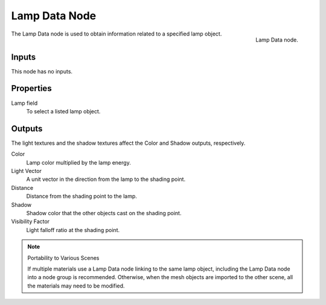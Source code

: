 
**************
Lamp Data Node
**************

.. figure:: /images/render_blender-render_materials_nodes_input_lamp-data.png
   :align: right

   Lamp Data node.

The Lamp Data node is used to obtain information related to a specified lamp object.


Inputs
======

This node has no inputs.


Properties
==========

Lamp field
   To select a listed lamp object.


Outputs
=======

The light textures and the shadow textures affect the Color and Shadow outputs, respectively.

Color
   Lamp color multiplied by the lamp energy.
Light Vector
   A unit vector in the direction from the lamp to the shading point.
Distance
   Distance from the shading point to the lamp.
Shadow
   Shadow color that the other objects cast on the shading point.
Visibility Factor
   Light falloff ratio at the shading point.

.. note:: Portability to Various Scenes

   If multiple materials use a Lamp Data node linking to the same lamp object,
   including the Lamp Data node into a node group is recommended.
   Otherwise, when the mesh objects are imported to the other scene, all the materials may need to be modified.
